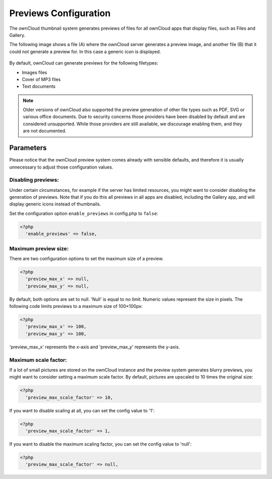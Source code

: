 ======================
Previews Configuration
======================

The ownCloud thumbnail system generates previews of files for all 
ownCloud apps that display files, such as Files and Gallery.

The following image shows a file (A) where the ownCloud server generates a 
preview image, and another file (B) that it could not generate a preview for. In this 
case a generic icon is displayed.

.. figure:: ../images/preview_images.png

By default, ownCloud can generate previews for the following filetypes:

* Images files
* Cover of MP3 files
* Text documents

.. note:: Older versions of ownCloud also supported the preview generation
          of other file types such as PDF, SVG or various office documents.
          Due to security concerns those providers have been disabled by
          default and are considered unsupported.
          While those providers are still available, we discourage enabling them, 
          and they are not documented.

Parameters
----------

Please notice that the ownCloud preview system comes already with sensible 
defaults, and therefore it is usually unnecessary to adjust those configuration 
values. 

Disabling previews:
~~~~~~~~~~~~~~~~~~~

Under certain circumstances, for example if the server has limited 
resources, you might want to consider disabling the generation of previews. 
Note that if you do this all previews in all apps are disabled, including 
the Gallery app, and will display generic icons instead of 
thumbnails.

Set the configuration option ``enable_previews`` in config.php to ``false``:

.. code-block:: php

  <?php
    'enable_previews' => false,

Maximum preview size:
~~~~~~~~~~~~~~~~~~~~~

There are two configuration options to set the maximum size of a preview.

.. code-block:: php

  <?php
    'preview_max_x' => null,
    'preview_max_y' => null,

By default, both options are set to null. 'Null' is equal to no limit.
Numeric values represent the size in pixels. The following code limits previews
to a maximum size of 100×100px:

.. code-block:: php

  <?php
    'preview_max_x' => 100,
    'preview_max_y' => 100,

'preview_max_x' represents the x-axis and 'preview_max_y' represents the y-axis.

Maximum scale factor:
~~~~~~~~~~~~~~~~~~~~~

If a lot of small pictures are stored on the ownCloud instance and the preview 
system generates blurry previews, you might want to consider setting a maximum 
scale factor. By default, pictures are upscaled to 10 times the original size:

.. code-block:: php

  <?php
    'preview_max_scale_factor' => 10,

If you want to disable scaling at all, you can set the config value to '1':

.. code-block:: php

  <?php
    'preview_max_scale_factor' => 1,

If you want to disable the maximum scaling factor, you can set the config value to 'null':

.. code-block:: php

  <?php
    'preview_max_scale_factor' => null,
